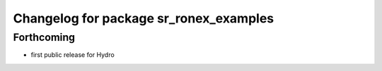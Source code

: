 ^^^^^^^^^^^^^^^^^^^^^^^^^^^^^^^^^^^^^^^
Changelog for package sr_ronex_examples
^^^^^^^^^^^^^^^^^^^^^^^^^^^^^^^^^^^^^^^

Forthcoming
-----------
* first public release for Hydro


